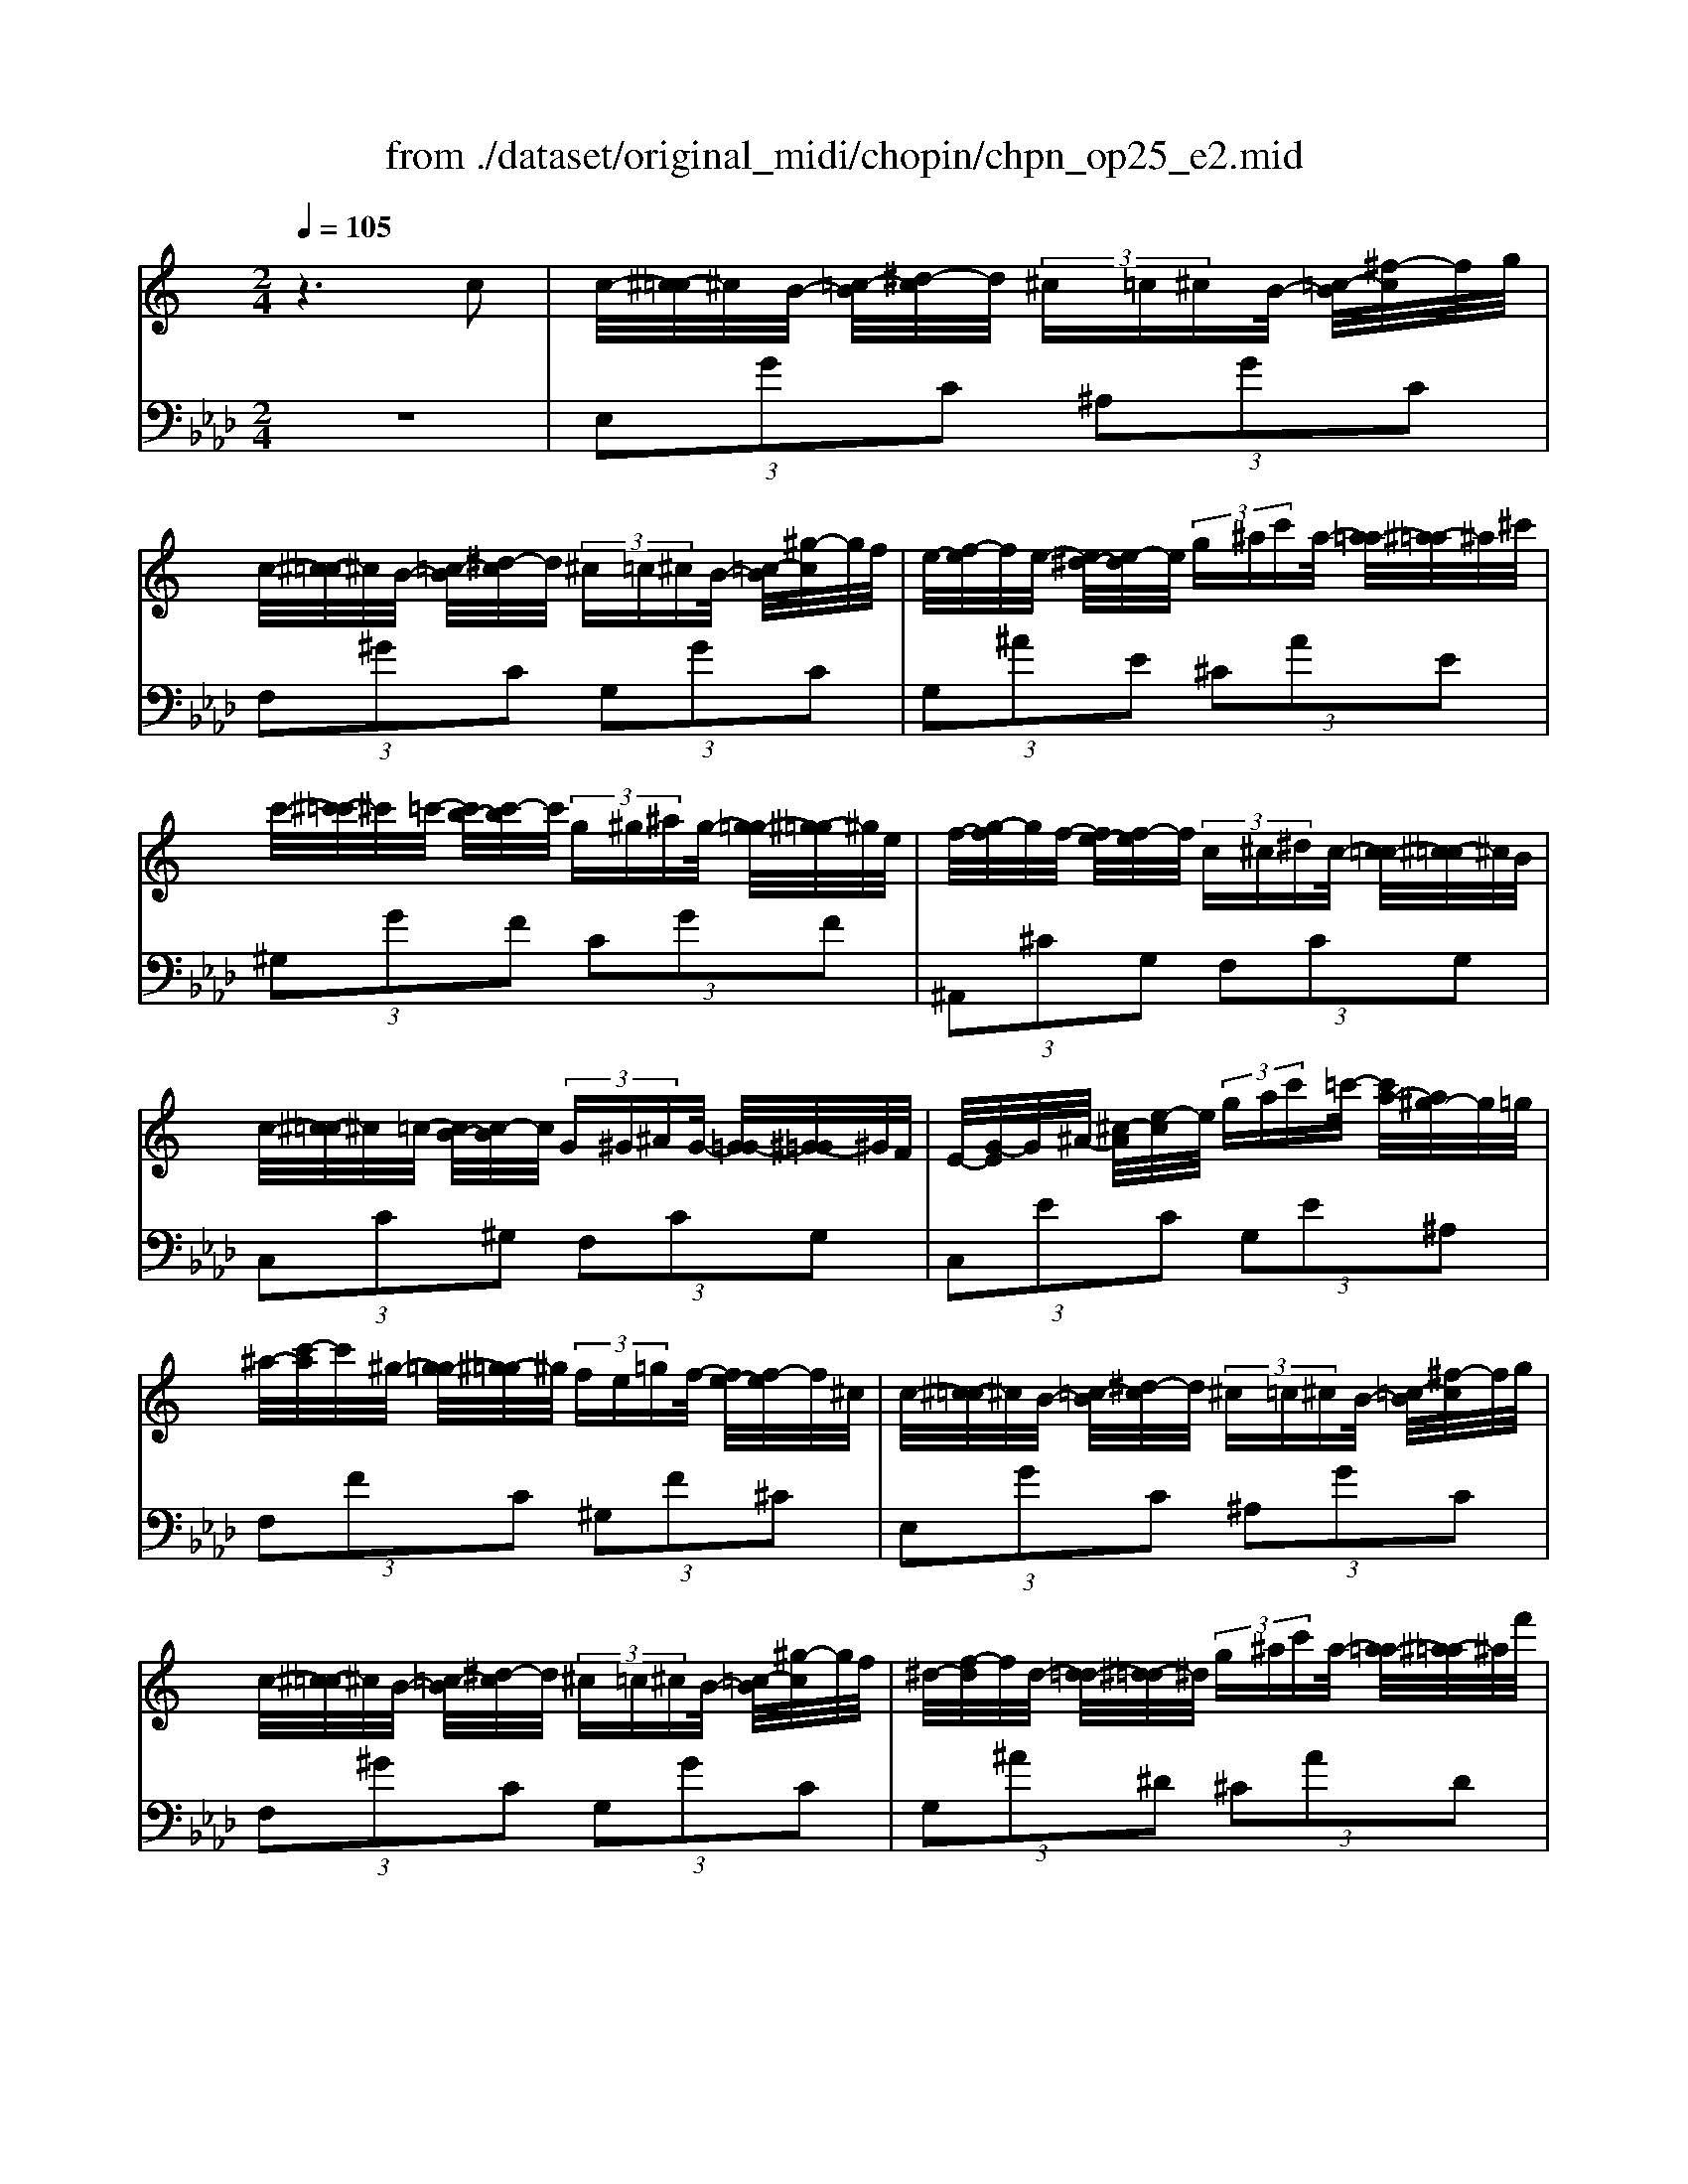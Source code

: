 X: 1
T: from ./dataset/original_midi/chopin/chpn_op25_e2.mid
M: 2/4
L: 1/16
Q:1/4=105
K:Ab % 4 flats
V:1
%%MIDI program 0
K:C % 0 sharps
z6 c2| \
c/2-[^c-=c]/2^c/2B/2- [=c-B]/2[^d-c]/2d/2 (3^c=c^cB/2- [=c-B]/2[^f-c]/2f/2g/2| \
c/2-[^c-=c]/2^c/2B/2- [=c-B]/2[^d-c]/2d/2 (3^c=c^cB/2- [=c-B]/2[^g-c]/2g/2f/2| \
e/2-[f-e]/2f/2e/2- [e^d-]/2[e-d]/2e/2 (3g^ac'a/2- [a=a-]/2[^a-=a]/2^a/2^c'/2|
c'/2-[^c'-=c']/2^c'/2=c'/2- [c'b-]/2[c'-b]/2c'/2 (3g^g^ag/2- [g=g-]/2[^g-=g]/2^g/2e/2| \
f/2-[g-f]/2g/2f/2- [fe-]/2[f-e]/2f/2 (3c^c^dc/2- [c=c-]/2[^c-=c]/2^c/2B/2| \
c/2-[^c-=c]/2^c/2=c/2- [cB-]/2[c-B]/2c/2 (3G^G^AG/2- [G=G-]/2[^G-=G]/2^G/2F/2| \
E/2-[G-E]/2G/2^A/2- [^c-A]/2[e-c]/2e/2 (3gac'=c'/2- [c'a-]/2[a^g-]/2g/2=g/2|
^a/2-[c'-a]/2c'/2^g/2- [g=g-]/2[^g-=g]/2^g/2 (3fe=gf/2- [fe-]/2[f-e]/2f/2^c/2| \
c/2-[^c-=c]/2^c/2B/2- [=c-B]/2[^d-c]/2d/2 (3^c=c^cB/2- [=c-B]/2[^f-c]/2f/2g/2| \
c/2-[^c-=c]/2^c/2B/2- [=c-B]/2[^d-c]/2d/2 (3^c=c^cB/2- [=c-B]/2[^g-c]/2g/2f/2| \
^d/2-[f-d]/2f/2d/2- [d=d-]/2[^d-=d]/2^d/2 (3g^ac'a/2- [a=a-]/2[^a-=a]/2^a/2f'/2|
^d'/2-[f'-d']/2f'/2d'/2- [d'=d'-]/2[^d'-=d']/2^d'/2 (3bc'^c'=c'/2- [c'b-]/2[c'-b]/2c'/2g/2| \
^g/2-[^a-g]/2a/2g/2- [g=g-]/2[^g-=g]/2^g/2 (3ef=gf/2- [fe-]/2[f-e]/2f/2^c/2| \
c/2-[^c-=c]/2^c/2^A/2- [AG-]/2[^G-=G]/2^G/2 (3A=c^c^d/2- [f-d]/2[=g-f]/2g/2^g/2| \
g/2-[^g-=g]/2^g/2f/2- [f^d-]/2[f-d]/2f/2 (3^c=c^c^A/2- [=c-A]/2[cF-]/2F/2=G/2|
^G/2-[^A-G]/2A/2G/2- [G=G-]/2[^G-=G]/2^G/2 (3=A^AcA/2- [c-A]/2[cF-]/2F/2=G/2| \
^G/2-[^A-G]/2A/2G/2- [G=G-]/2[^G-=G]/2^G/2 (3=A^AcA/2- [c-A]/2[cF-]/2F/2=G/2| \
^G/2-[^A-G]/2A/2G/2- [G=G-]/2[^G-=G]/2^G/2 (3Ac^c (3=cBc^c/2| \
 (3c^c=c  (3Bc^c  (3=c^c=c  (3^c=c^c|
c/2-[^c-=c]/2^c/2B/2- [=c-B]/2[^d-c]/2d/2 (3^c=c^cB/2- [=c-B]/2[^f-c]/2f/2g/2| \
c/2-[^c-=c]/2^c/2B/2- [=c-B]/2[^d-c]/2d/2 (3^c=c^cB/2- [=c-B]/2[^g-c]/2g/2f/2| \
e/2-[f-e]/2f/2e/2- [e^d-]/2[e-d]/2e/2 (3g^ac'a/2- [a=a-]/2[^a-=a]/2^a/2^c'/2| \
c'/2-[^c'-=c']/2^c'/2=c'/2- [c'b-]/2[c'-b]/2c'/2 (3g^g^ag/2- [g=g-]/2[^g-=g]/2^g/2e/2|
f/2-[g-f]/2g/2f/2- [fe-]/2[f-e]/2f/2 (3c^c^dc/2- [c=c-]/2[^c-=c]/2^c/2B/2| \
c/2-[^c-=c]/2^c/2=c/2- [cB-]/2[c-B]/2c/2 (3G^G^AG/2- [G=G-]/2[^G-=G]/2^G/2F/2| \
E/2-[G-E]/2G/2^A/2- [^c-A]/2[e-c]/2e/2 (3gac'=c'/2- [c'a-]/2[a^g-]/2g/2=g/2| \
^a/2-[c'-a]/2c'/2^g/2- [g=g-]/2[^g-=g]/2^g/2 (3fe=gf/2- [fe-]/2[f-e]/2f/2^c/2|
c/2-[^c-=c]/2^c/2B/2- [=c-B]/2[^d-c]/2d/2 (3^c=c^cB/2- [=c-B]/2[^f-c]/2f/2g/2| \
c/2-[^c-=c]/2^c/2B/2- [=c-B]/2[^d-c]/2d/2 (3^c=c^cB/2- [=c-B]/2[^g-c]/2g/2f/2| \
^d/2-[f-d]/2f/2d/2- [d=d-]/2[^d-=d]/2^d/2 (3g^ac'a/2- [a=a-]/2[^a-=a]/2^a/2f'/2| \
^d'/2-[f'-d']/2f'/2d'/2- [d'=d'-]/2[^d'-=d']/2^d'/2 (3bc'^c'=c'/2- [c'b-]/2[c'-b]/2c'/2g/2|
^g/2-[^a-g]/2a/2g/2- [g=g-]/2[^g-=g]/2^g/2 (3ef=gf/2- [fe-]/2[f-e]/2f/2^c/2| \
c/2-[^c-=c]/2^c/2^A/2- [AG-]/2[^G-=G]/2^G/2 (3A=c^c^d/2- [f-d]/2[=g-f]/2g/2^g/2| \
g/2-[^g-=g]/2^g/2f/2- [f^d-]/2[f-d]/2f/2 (3^c=c^c^A/2- [=c-A]/2[cF-]/2F/2=G/2| \
^G/2-[^A-G]/2A/2G/2- [G=G-]/2[^G-=G]/2^G/2 (3=A^AcA/2- [c-A]/2[cF-]/2F/2=G/2|
^G/2-[^A-G]/2A/2G/2- [G=G-]/2[^G-=G]/2^G/2 (3=A^AcA/2- [c-A]/2[cF-]/2F/2=G/2| \
^G/2-[^A-G]/2A/2G/2- [G=G-]/2[^G-=G]/2^G/2 (3Ac^c (3=cBc^c/2| \
^d/2-[f-d]/2f/2d/2- [f-d]/2[fd-]/2d/2 (3^c=c^c (3=c^cGA/2| \
^A/2-[c-A]/2c/2A/2- [A=A-]/2[^A-=A]/2^A/2 (3Bc^c=c/2- [^c-=c]/2[^cG-]/2G/2=A/2|
^A/2-[c-A]/2c/2A/2- [A=A-]/2[^A-=A]/2^A/2 (3Bc^c=c/2- [^c-=c]/2[^cG-]/2G/2=A/2| \
^A/2-[c-A]/2c/2A/2- [A=A-]/2[^A-=A]/2^A/2 (3cd^d=d/2- [d^c-]/2[d-c]/2d/2^d/2| \
f/2-[g-f]/2g/2f/2- [g-f]/2[gf-]/2f/2 (3^d=d^d=d/2- [^d-=d]/2[^dA-]/2A/2B/2| \
c/2-[^c-=c]/2^c/2=c/2- [cB-]/2[c-B]/2c/2 (3g^g^ag/2- [g=g-]/2[^g-=g]/2^g/2e/2|
f/2-[g-f]/2g/2f/2- [f^d-]/2[d^c-]/2c/2 (3=c^A^G=G/2- [GF-]/2[G-F]/2G/2^G/2| \
G/2-[^c-G]/2c/2=c/2- [cB-]/2[c-B]/2c/2 (3g^g^ag/2- [g=g-]/2[^g-=g]/2^g/2e/2| \
f/2-[g-f]/2g/2f/2- [f^d-]/2[d^c-]/2c/2 (3=c^A^G=G/2- [GF-]/2[G-F]/2G/2^G/2| \
G/2-[g-G]/2g/2f/2- [fe-]/2[e^c-]/2c/2 (3=c^A^G=G/2- [GF-]/2[G-F]/2G/2^G/2|
G/2-[g-G]/2g/2f/2- [fe-]/2[e^c-]/2c/2 (3=c^A^G=G/2- [GF-]/2[G-F]/2G/2^G/2| \
G/2-[^c-G]/2c/2=c/2- [cB-]/2[c-B]/2c/2 (3^c=c^c (3=cBc^c/2| \
 (3c^c=c  (3Bc^c  (3=c^c=c  (3^c=c^c| \
c/2-[^c-=c]/2^c/2B/2- [=c-B]/2[^d-c]/2d/2 (3^c=c^cB/2- [=c-B]/2[^f-c]/2f/2g/2|
c/2-[^c-=c]/2^c/2B/2- [=c-B]/2[^d-c]/2d/2 (3^c=c^cB/2- [=c-B]/2[^g-c]/2g/2f/2| \
e/2-[f-e]/2f/2e/2- [e^d-]/2[e-d]/2e/2 (3g^ac'a/2- [a=a-]/2[^a-=a]/2^a/2^c'/2| \
c'/2-[^c'-=c']/2^c'/2=c'/2- [c'b-]/2[c'-b]/2c'/2 (3g^g^ag/2- [g=g-]/2[^g-=g]/2^g/2e/2| \
f/2-[g-f]/2g/2f/2- [fe-]/2[f-e]/2f/2 (3c^c^dc/2- [c=c-]/2[^c-=c]/2^c/2B/2|
c/2-[^c-=c]/2^c/2=c/2- [cB-]/2[c-B]/2c/2 (3G^G^AG/2- [G=G-]/2[^G-=G]/2^G/2F/2| \
E/2-[G-E]/2G/2^A/2- [^c-A]/2[e-c]/2e/2 (3gac' (3=c'a^g=g/2| \
^a/2-[c'-a]/2c'/2^g/2- [g=g-]/2[^g-=g]/2^g/2 (3fe=gf/2- [fe-]/2[f-e]/2f/2^c/2| \
c/2-[^c-=c]/2^c/2B/2- [=c-B]/2[^d-c]/2d/2 (3^c=c^cB/2- [=c-B]/2[^f-c]/2f/2g/2|
c/2-[^c-=c]/2^c/2B/2- [=c-B]/2[^d-c]/2d/2 (3^c=c^cB/2- [=c-B]/2[^g-c]/2g/2f/2| \
e/2-[f-e]/2f/2e/2- [e^d-]/2[e-d]/2e/2 (3g^ac'a/2- [a=a-]/2[^a-=a]/2^a/2^c'/2| \
c'/2-[^g'-c']/2g'/2=g'/2- [g'^f'-]/2[f'=f'-]/2f'/2 (3e'^d'=d'^c'/2- [c'=c'-]/2[c'b-]/2b/2^a/2| \
a/2-[a^g-]/2g/2=g/2- [f'-g]/2[f'^c'-]/2c'/2 (3^agfc/2- [cA-]/2[AG-]/2G/2c/2|
c/2-[^c-=c]/2^c/2B/2- [=c-B]/2[c^G-]/2G/2 (3^Ac^c=c/2- [^c-=c]/2[f-^c]/2f/2^d/2| \
c/2-[^c-=c]/2^c/2^A/2- [=c-A]/2[^d-c]/2d/2 (3^cA=c^G/2- [A-G]/2[^c-A]/2c/2=c/2| \
F/2-[c'-F]/2c'/2^a/2- [a^g-]/2[g=g-]/2g/2 (3f^d^c=c/2- [cA-]/2[c-A]/2c/2^c/2| \
F/2-[c'-F]/2c'/2^a/2- [a^g-]/2[g=g-]/2g/2 (3f^d^c=c/2- [cA-]/2[c-A]/2c/2d/2|
^c=c zF/2-[^G-F-]/2 [cG-F-]2 [cG-F-]2| \
[c^G-F-]2 [c-G-F-]6|[c^GF]2 
V:2
%%clef bass
%%MIDI program 0
z8| \
 (3E,2G2C2  (3^A,2G2C2| \
 (3F,2^G2C2  (3G,2G2C2| \
 (3G,2^A2E2  (3^C2A2E2|
 (3^G,2G2F2  (3C2G2F2| \
 (3^A,,2^C2G,2  (3F,2C2G,2| \
 (3C,2C2^G,2  (3F,2C2G,2| \
 (3C,2E2C2  (3G,2E2^A,2|
 (3F,2F2C2  (3^G,2F2^C2| \
 (3E,2G2C2  (3^A,2G2C2| \
 (3F,2^G2C2  (3G,2G2C2| \
 (3G,2^A2^D2  (3^C2A2D2|
 (3^G,2G2^D2  (3C2G2D2| \
 (3^C,2F2^A,2  (3^G,2F2A,2| \
 (3^D,2D2C2  (3^G,2D2C2| \
 (3^D,2D2^C2  (3G,2D2C2|
 (3^G,,2C2^D,2  (3E,2^C2D,2| \
 (3^G,,2C2^D,2  (3E,2^C2D,2| \
 (3^G,,2C2^D,2  (3C,2=G,2^A,2| \
^D2 z6|
 (3E,2G2C2  (3^A,2G2C2| \
 (3F,2^G2C2  (3G,2G2C2| \
 (3G,2^A2E2  (3^C2A2E2| \
 (3^G,2G2F2  (3C2G2F2|
 (3^A,,2^C2G,2  (3F,2C2G,2| \
 (3C,2C2^G,2  (3F,2C2G,2| \
 (3C,2E2C2  (3G,2E2^A,2| \
 (3F,2F2C2  (3^G,2F2^C2|
 (3E,2G2C2  (3^A,2G2C2| \
 (3F,2^G2C2  (3G,2G2C2| \
 (3G,2^A2^D2  (3^C2A2D2| \
 (3^G,2G2^D2  (3C2G2D2|
 (3^C,2F2^A,2  (3^G,2F2A,2| \
 (3^D,2D2C2  (3^G,2D2C2| \
 (3^D,2D2^C2  (3G,2D2C2| \
 (3^G,,2C2^D,2  (3E,2^C2D,2|
 (3^G,,2C2^D,2  (3E,2^C2D,2| \
 (3^G,,2C2^D,2  (3^F,,2D2^A,2| \
 (3^F,2^D2^A,2  (3=F,2D2=A,2| \
 (3^A,,2^C2F,2  (3^F,2^D2=F,2|
 (3^A,,2^C2F,2  (3^F,2^D2=F,2| \
 (3^A,,2^C2F,2  (3^G,,2=C2F,2| \
 (3D,2C2F,2  (3G,,2B,2F,2| \
 (3C,2E2^A,2  (3^G,2F2C2|
 (3C,2^C2^G,2  (3F,2C2G,2| \
 (3C,2E2^A,2  (3^G,2F2C2| \
 (3C,2^C2^G,2  (3F,2C2G,2| \
 (3C,2E2G,2  (3F,2^C2^G,2|
 (3C,2E2G,2  (3F,2^C2^G,2| \
C,3/2C-[E-C]/2E z4| \
z8| \
 (3E,2G2C2  (3^A,2G2C2|
 (3F,2^G2C2  (3G,2G2C2| \
 (3G,2^A2E2  (3^C2A2E2| \
 (3^G,2G2F2  (3C2G2F2| \
 (3^A,,2^C2G,2  (3F,2C2G,2|
 (3C,2C2^G,2  (3F,2C2G,2| \
 (3C,2E2C2  (3G,2E2^A,2| \
 (3F,2F2C2  (3^G,2F2^C2| \
 (3E,2G2C2  (3^A,2G2C2|
 (3F,2^G2C2  (3G,2G2C2| \
 (3G,2^A2E2  (3^C2A2^D2| \
 (3^G,2G2F2  (3C2G2F2| \
 (3^A,,2^C2G,2  (3F,2C2G,2|
 (3C,2F2C2  (3^G,2F2C2| \
 (3C,2^D2G,2  (3F,2^C2E,2| \
 (3F,2^G2C2  (3^A,2=G2^C2| \
 (3F,2^G2C2 ^A,3/2=G-[G^C-]/2C-|
^C2 F,/2-[=C-F,-]4[C-F,-]3/2|[C-F,-]8|[CF,]2 
